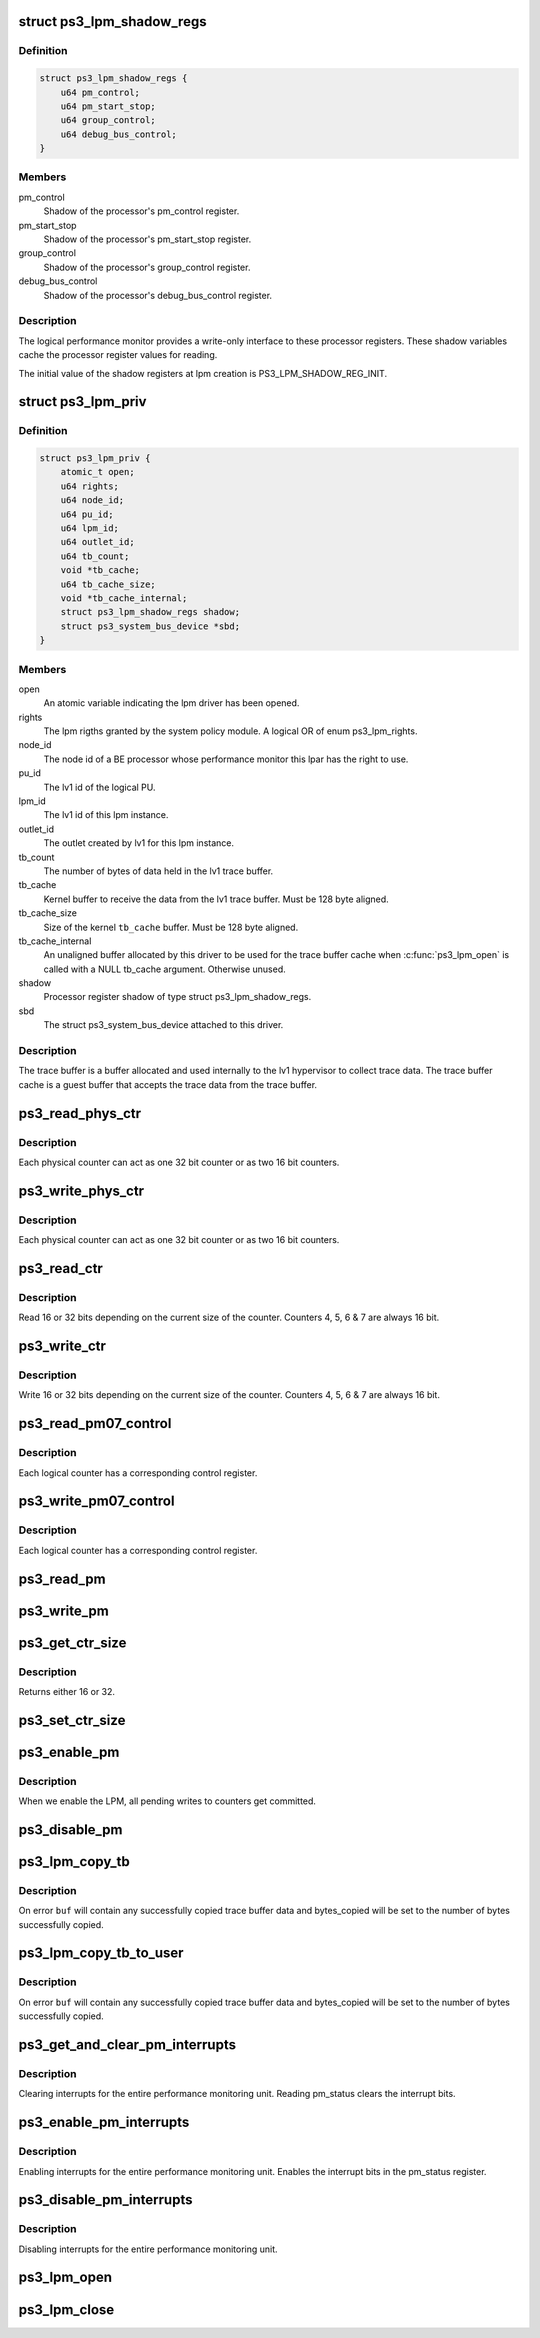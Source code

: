 .. -*- coding: utf-8; mode: rst -*-
.. src-file: drivers/ps3/ps3-lpm.c

.. _`ps3_lpm_shadow_regs`:

struct ps3_lpm_shadow_regs
==========================

.. c:type:: struct ps3_lpm_shadow_regs

    Performance monitor shadow registers.

.. _`ps3_lpm_shadow_regs.definition`:

Definition
----------

.. code-block:: c

    struct ps3_lpm_shadow_regs {
        u64 pm_control;
        u64 pm_start_stop;
        u64 group_control;
        u64 debug_bus_control;
    }

.. _`ps3_lpm_shadow_regs.members`:

Members
-------

pm_control
    Shadow of the processor's pm_control register.

pm_start_stop
    Shadow of the processor's pm_start_stop register.

group_control
    Shadow of the processor's group_control register.

debug_bus_control
    Shadow of the processor's debug_bus_control register.

.. _`ps3_lpm_shadow_regs.description`:

Description
-----------

The logical performance monitor provides a write-only interface to
these processor registers.  These shadow variables cache the processor
register values for reading.

The initial value of the shadow registers at lpm creation is
PS3_LPM_SHADOW_REG_INIT.

.. _`ps3_lpm_priv`:

struct ps3_lpm_priv
===================

.. c:type:: struct ps3_lpm_priv

    Private lpm device data.

.. _`ps3_lpm_priv.definition`:

Definition
----------

.. code-block:: c

    struct ps3_lpm_priv {
        atomic_t open;
        u64 rights;
        u64 node_id;
        u64 pu_id;
        u64 lpm_id;
        u64 outlet_id;
        u64 tb_count;
        void *tb_cache;
        u64 tb_cache_size;
        void *tb_cache_internal;
        struct ps3_lpm_shadow_regs shadow;
        struct ps3_system_bus_device *sbd;
    }

.. _`ps3_lpm_priv.members`:

Members
-------

open
    An atomic variable indicating the lpm driver has been opened.

rights
    The lpm rigths granted by the system policy module.  A logical
    OR of enum ps3_lpm_rights.

node_id
    The node id of a BE processor whose performance monitor this
    lpar has the right to use.

pu_id
    The lv1 id of the logical PU.

lpm_id
    The lv1 id of this lpm instance.

outlet_id
    The outlet created by lv1 for this lpm instance.

tb_count
    The number of bytes of data held in the lv1 trace buffer.

tb_cache
    Kernel buffer to receive the data from the lv1 trace buffer.
    Must be 128 byte aligned.

tb_cache_size
    Size of the kernel \ ``tb_cache``\  buffer.  Must be 128 byte
    aligned.

tb_cache_internal
    An unaligned buffer allocated by this driver to be
    used for the trace buffer cache when \ :c:func:`ps3_lpm_open`\  is called with a
    NULL tb_cache argument.  Otherwise unused.

shadow
    Processor register shadow of type struct ps3_lpm_shadow_regs.

sbd
    The struct ps3_system_bus_device attached to this driver.

.. _`ps3_lpm_priv.description`:

Description
-----------

The trace buffer is a buffer allocated and used internally to the lv1
hypervisor to collect trace data.  The trace buffer cache is a guest
buffer that accepts the trace data from the trace buffer.

.. _`ps3_read_phys_ctr`:

ps3_read_phys_ctr
=================

.. c:function:: u32 ps3_read_phys_ctr(u32 cpu, u32 phys_ctr)

    Read physical counter registers.

    :param u32 cpu:
        *undescribed*

    :param u32 phys_ctr:
        *undescribed*

.. _`ps3_read_phys_ctr.description`:

Description
-----------

Each physical counter can act as one 32 bit counter or as two 16 bit
counters.

.. _`ps3_write_phys_ctr`:

ps3_write_phys_ctr
==================

.. c:function:: void ps3_write_phys_ctr(u32 cpu, u32 phys_ctr, u32 val)

    Write physical counter registers.

    :param u32 cpu:
        *undescribed*

    :param u32 phys_ctr:
        *undescribed*

    :param u32 val:
        *undescribed*

.. _`ps3_write_phys_ctr.description`:

Description
-----------

Each physical counter can act as one 32 bit counter or as two 16 bit
counters.

.. _`ps3_read_ctr`:

ps3_read_ctr
============

.. c:function:: u32 ps3_read_ctr(u32 cpu, u32 ctr)

    Read counter.

    :param u32 cpu:
        *undescribed*

    :param u32 ctr:
        *undescribed*

.. _`ps3_read_ctr.description`:

Description
-----------

Read 16 or 32 bits depending on the current size of the counter.
Counters 4, 5, 6 & 7 are always 16 bit.

.. _`ps3_write_ctr`:

ps3_write_ctr
=============

.. c:function:: void ps3_write_ctr(u32 cpu, u32 ctr, u32 val)

    Write counter.

    :param u32 cpu:
        *undescribed*

    :param u32 ctr:
        *undescribed*

    :param u32 val:
        *undescribed*

.. _`ps3_write_ctr.description`:

Description
-----------

Write 16 or 32 bits depending on the current size of the counter.
Counters 4, 5, 6 & 7 are always 16 bit.

.. _`ps3_read_pm07_control`:

ps3_read_pm07_control
=====================

.. c:function:: u32 ps3_read_pm07_control(u32 cpu, u32 ctr)

    Read counter control registers.

    :param u32 cpu:
        *undescribed*

    :param u32 ctr:
        *undescribed*

.. _`ps3_read_pm07_control.description`:

Description
-----------

Each logical counter has a corresponding control register.

.. _`ps3_write_pm07_control`:

ps3_write_pm07_control
======================

.. c:function:: void ps3_write_pm07_control(u32 cpu, u32 ctr, u32 val)

    Write counter control registers.

    :param u32 cpu:
        *undescribed*

    :param u32 ctr:
        *undescribed*

    :param u32 val:
        *undescribed*

.. _`ps3_write_pm07_control.description`:

Description
-----------

Each logical counter has a corresponding control register.

.. _`ps3_read_pm`:

ps3_read_pm
===========

.. c:function:: u32 ps3_read_pm(u32 cpu, enum pm_reg_name reg)

    Read Other LPM control registers.

    :param u32 cpu:
        *undescribed*

    :param enum pm_reg_name reg:
        *undescribed*

.. _`ps3_write_pm`:

ps3_write_pm
============

.. c:function:: void ps3_write_pm(u32 cpu, enum pm_reg_name reg, u32 val)

    Write Other LPM control registers.

    :param u32 cpu:
        *undescribed*

    :param enum pm_reg_name reg:
        *undescribed*

    :param u32 val:
        *undescribed*

.. _`ps3_get_ctr_size`:

ps3_get_ctr_size
================

.. c:function:: u32 ps3_get_ctr_size(u32 cpu, u32 phys_ctr)

    Get the size of a physical counter.

    :param u32 cpu:
        *undescribed*

    :param u32 phys_ctr:
        *undescribed*

.. _`ps3_get_ctr_size.description`:

Description
-----------

Returns either 16 or 32.

.. _`ps3_set_ctr_size`:

ps3_set_ctr_size
================

.. c:function:: void ps3_set_ctr_size(u32 cpu, u32 phys_ctr, u32 ctr_size)

    Set the size of a physical counter to 16 or 32 bits.

    :param u32 cpu:
        *undescribed*

    :param u32 phys_ctr:
        *undescribed*

    :param u32 ctr_size:
        *undescribed*

.. _`ps3_enable_pm`:

ps3_enable_pm
=============

.. c:function:: void ps3_enable_pm(u32 cpu)

    Enable the entire performance monitoring unit.

    :param u32 cpu:
        *undescribed*

.. _`ps3_enable_pm.description`:

Description
-----------

When we enable the LPM, all pending writes to counters get committed.

.. _`ps3_disable_pm`:

ps3_disable_pm
==============

.. c:function:: void ps3_disable_pm(u32 cpu)

    Disable the entire performance monitoring unit.

    :param u32 cpu:
        *undescribed*

.. _`ps3_lpm_copy_tb`:

ps3_lpm_copy_tb
===============

.. c:function:: int ps3_lpm_copy_tb(unsigned long offset, void *buf, unsigned long count, unsigned long *bytes_copied)

    Copy data from the trace buffer to a kernel buffer.

    :param unsigned long offset:
        Offset in bytes from the start of the trace buffer.

    :param void \*buf:
        Copy destination.

    :param unsigned long count:
        Maximum count of bytes to copy.

    :param unsigned long \*bytes_copied:
        Pointer to a variable that will receive the number of
        bytes copied to \ ``buf``\ .

.. _`ps3_lpm_copy_tb.description`:

Description
-----------

On error \ ``buf``\  will contain any successfully copied trace buffer data
and bytes_copied will be set to the number of bytes successfully copied.

.. _`ps3_lpm_copy_tb_to_user`:

ps3_lpm_copy_tb_to_user
=======================

.. c:function:: int ps3_lpm_copy_tb_to_user(unsigned long offset, void __user *buf, unsigned long count, unsigned long *bytes_copied)

    Copy data from the trace buffer to a user buffer.

    :param unsigned long offset:
        Offset in bytes from the start of the trace buffer.

    :param void __user \*buf:
        A \__user copy destination.

    :param unsigned long count:
        Maximum count of bytes to copy.

    :param unsigned long \*bytes_copied:
        Pointer to a variable that will receive the number of
        bytes copied to \ ``buf``\ .

.. _`ps3_lpm_copy_tb_to_user.description`:

Description
-----------

On error \ ``buf``\  will contain any successfully copied trace buffer data
and bytes_copied will be set to the number of bytes successfully copied.

.. _`ps3_get_and_clear_pm_interrupts`:

ps3_get_and_clear_pm_interrupts
===============================

.. c:function:: u32 ps3_get_and_clear_pm_interrupts(u32 cpu)

    :param u32 cpu:
        *undescribed*

.. _`ps3_get_and_clear_pm_interrupts.description`:

Description
-----------

Clearing interrupts for the entire performance monitoring unit.
Reading pm_status clears the interrupt bits.

.. _`ps3_enable_pm_interrupts`:

ps3_enable_pm_interrupts
========================

.. c:function:: void ps3_enable_pm_interrupts(u32 cpu, u32 thread, u32 mask)

    :param u32 cpu:
        *undescribed*

    :param u32 thread:
        *undescribed*

    :param u32 mask:
        *undescribed*

.. _`ps3_enable_pm_interrupts.description`:

Description
-----------

Enabling interrupts for the entire performance monitoring unit.
Enables the interrupt bits in the pm_status register.

.. _`ps3_disable_pm_interrupts`:

ps3_disable_pm_interrupts
=========================

.. c:function:: void ps3_disable_pm_interrupts(u32 cpu)

    :param u32 cpu:
        *undescribed*

.. _`ps3_disable_pm_interrupts.description`:

Description
-----------

Disabling interrupts for the entire performance monitoring unit.

.. _`ps3_lpm_open`:

ps3_lpm_open
============

.. c:function:: int ps3_lpm_open(enum ps3_lpm_tb_type tb_type, void *tb_cache, u64 tb_cache_size)

    Open the logical performance monitor device.

    :param enum ps3_lpm_tb_type tb_type:
        Specifies the type of trace buffer lv1 should use for this lpm
        instance, specified by one of enum ps3_lpm_tb_type.

    :param void \*tb_cache:
        Optional user supplied buffer to use as the trace buffer cache.
        If NULL, the driver will allocate and manage an internal buffer.
        Unused when when \ ``tb_type``\  is PS3_LPM_TB_TYPE_NONE.

    :param u64 tb_cache_size:
        The size in bytes of the user supplied \ ``tb_cache``\  buffer.
        Unused when \ ``tb_cache``\  is NULL or \ ``tb_type``\  is PS3_LPM_TB_TYPE_NONE.

.. _`ps3_lpm_close`:

ps3_lpm_close
=============

.. c:function:: int ps3_lpm_close( void)

    Close the lpm device.

    :param  void:
        no arguments

.. This file was automatic generated / don't edit.

